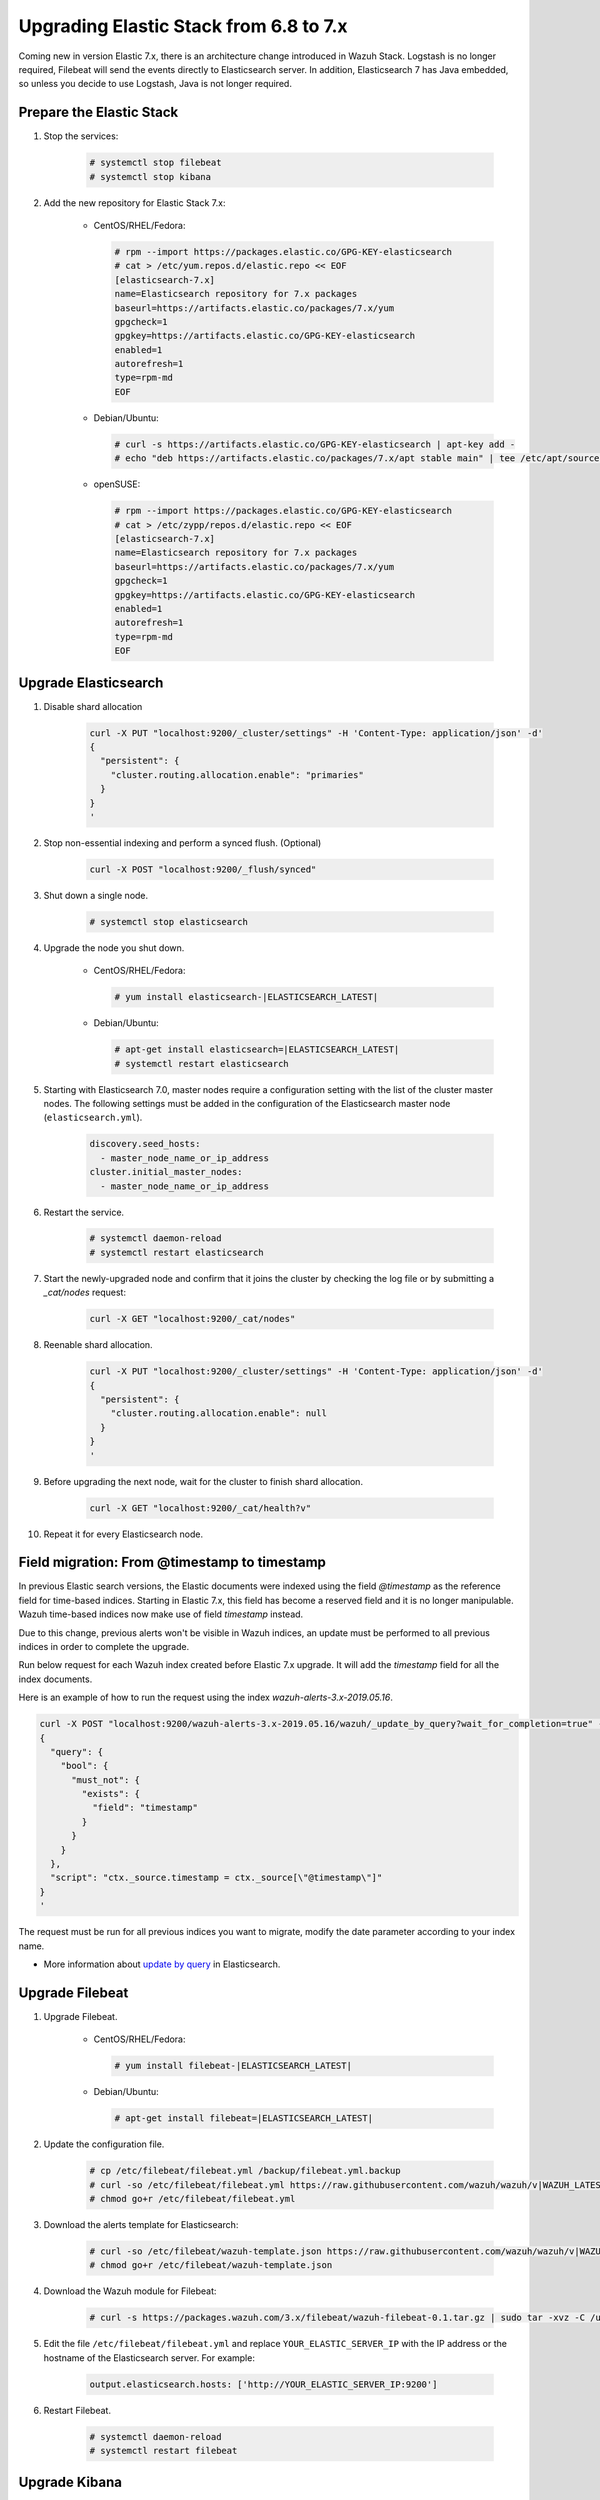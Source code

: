 .. Copyright (C) 2020 Wazuh, Inc.

.. _elastic_server_rolling_upgrade:

Upgrading Elastic Stack from 6.8 to 7.x
=======================================

Coming new in version Elastic 7.x, there is an architecture change introduced in Wazuh Stack. Logstash is no longer required, Filebeat will send the events directly to Elasticsearch server. In addition, Elasticsearch 7 has Java embedded, so unless you decide to use Logstash, Java is not longer required.


Prepare the Elastic Stack
-------------------------

#. Stop the services:

    .. code-block:: console

      # systemctl stop filebeat
      # systemctl stop kibana

#. Add the new repository for Elastic Stack 7.x:

    * CentOS/RHEL/Fedora:

      .. code-block:: console

        # rpm --import https://packages.elastic.co/GPG-KEY-elasticsearch
        # cat > /etc/yum.repos.d/elastic.repo << EOF
        [elasticsearch-7.x]
        name=Elasticsearch repository for 7.x packages
        baseurl=https://artifacts.elastic.co/packages/7.x/yum
        gpgcheck=1
        gpgkey=https://artifacts.elastic.co/GPG-KEY-elasticsearch
        enabled=1
        autorefresh=1
        type=rpm-md
        EOF

    * Debian/Ubuntu:

      .. code-block:: console

        # curl -s https://artifacts.elastic.co/GPG-KEY-elasticsearch | apt-key add -
        # echo "deb https://artifacts.elastic.co/packages/7.x/apt stable main" | tee /etc/apt/sources.list.d/elastic-7.x.list

    * openSUSE:

      .. code-block:: console

        # rpm --import https://packages.elastic.co/GPG-KEY-elasticsearch
        # cat > /etc/zypp/repos.d/elastic.repo << EOF
        [elasticsearch-7.x]
        name=Elasticsearch repository for 7.x packages
        baseurl=https://artifacts.elastic.co/packages/7.x/yum
        gpgcheck=1
        gpgkey=https://artifacts.elastic.co/GPG-KEY-elasticsearch
        enabled=1
        autorefresh=1
        type=rpm-md
        EOF


Upgrade Elasticsearch
---------------------

#. Disable shard allocation

    .. code-block:: bash

      curl -X PUT "localhost:9200/_cluster/settings" -H 'Content-Type: application/json' -d'
      {
        "persistent": {
          "cluster.routing.allocation.enable": "primaries"
        }
      }
      '

#. Stop non-essential indexing and perform a synced flush. (Optional)

    .. code-block:: bash

      curl -X POST "localhost:9200/_flush/synced"

#. Shut down a single node.

    .. code-block:: console

      # systemctl stop elasticsearch

#. Upgrade the node you shut down.

    * CentOS/RHEL/Fedora:

      .. code-block:: console

        # yum install elasticsearch-|ELASTICSEARCH_LATEST|

    * Debian/Ubuntu:

      .. code-block:: console

        # apt-get install elasticsearch=|ELASTICSEARCH_LATEST|
        # systemctl restart elasticsearch

#. Starting with Elasticsearch 7.0, master nodes require a configuration setting with the list of the cluster master nodes. The following settings must be added in the configuration of the Elasticsearch master node (``elasticsearch.yml``).

    .. code-block:: yaml

      discovery.seed_hosts:
        - master_node_name_or_ip_address
      cluster.initial_master_nodes:
        - master_node_name_or_ip_address

#. Restart the service.

    .. code-block:: console

      # systemctl daemon-reload
      # systemctl restart elasticsearch

#. Start the newly-upgraded node and confirm that it joins the cluster by checking the log file or by submitting a *_cat/nodes* request:

    .. code-block:: bash

      curl -X GET "localhost:9200/_cat/nodes"

#. Reenable shard allocation.

    .. code-block:: bash

      curl -X PUT "localhost:9200/_cluster/settings" -H 'Content-Type: application/json' -d'
      {
        "persistent": {
          "cluster.routing.allocation.enable": null
        }
      }
      '

#. Before upgrading the next node, wait for the cluster to finish shard allocation.

    .. code-block:: bash

      curl -X GET "localhost:9200/_cat/health?v"

#. Repeat it for every Elasticsearch node.

Field migration: From @timestamp to timestamp
----------------------------------------------

In previous Elastic search versions, the Elastic documents were indexed using the field *@timestamp* as the reference field for time-based indices. Starting in Elastic 7.x, this field has become a reserved field and it is no longer manipulable. Wazuh time-based indices now make use of field *timestamp* instead.

Due to this change, previous alerts won't be visible in Wazuh indices, an update must be performed to all previous indices in order to complete the upgrade.

Run below request for each Wazuh index created before Elastic 7.x upgrade. It will add the *timestamp* field for all the index documents.

Here is an example of how to run the request using the index *wazuh-alerts-3.x-2019.05.16*.

.. code-block:: bash

  curl -X POST "localhost:9200/wazuh-alerts-3.x-2019.05.16/wazuh/_update_by_query?wait_for_completion=true" -H 'Content-Type: application/json' -d'
  {
    "query": {
      "bool": {
        "must_not": {
          "exists": {
            "field": "timestamp"
          }
        }
      }
    },
    "script": "ctx._source.timestamp = ctx._source[\"@timestamp\"]"
  }
  '

The request must be run for all previous indices you want to migrate, modify the date parameter according to your index name.

- More information about `update by query <https://www.elastic.co/guide/en/elasticsearch/reference/current/docs-update-by-query.html>`_ in Elasticsearch.

Upgrade Filebeat
----------------

#. Upgrade Filebeat.

    * CentOS/RHEL/Fedora:

      .. code-block:: console

        # yum install filebeat-|ELASTICSEARCH_LATEST|

    * Debian/Ubuntu:

      .. code-block:: console

        # apt-get install filebeat=|ELASTICSEARCH_LATEST|

#. Update the configuration file.

    .. code-block:: console

      # cp /etc/filebeat/filebeat.yml /backup/filebeat.yml.backup
      # curl -so /etc/filebeat/filebeat.yml https://raw.githubusercontent.com/wazuh/wazuh/v|WAZUH_LATEST|/extensions/filebeat/7.x/filebeat.yml
      # chmod go+r /etc/filebeat/filebeat.yml

#. Download the alerts template for Elasticsearch:

    .. code-block:: console

      # curl -so /etc/filebeat/wazuh-template.json https://raw.githubusercontent.com/wazuh/wazuh/v|WAZUH_LATEST|/extensions/elasticsearch/7.x/wazuh-template.json
      # chmod go+r /etc/filebeat/wazuh-template.json

#. Download the Wazuh module for Filebeat:

    .. code-block:: console

      # curl -s https://packages.wazuh.com/3.x/filebeat/wazuh-filebeat-0.1.tar.gz | sudo tar -xvz -C /usr/share/filebeat/module

#. Edit the file ``/etc/filebeat/filebeat.yml`` and replace ``YOUR_ELASTIC_SERVER_IP`` with the IP address or the hostname of the Elasticsearch server. For example:

    .. code-block:: yaml

      output.elasticsearch.hosts: ['http://YOUR_ELASTIC_SERVER_IP:9200']

#. Restart Filebeat.

    .. code-block:: console

      # systemctl daemon-reload
      # systemctl restart filebeat

Upgrade Kibana
--------------

#. Modify Kibana configuration file ``/etc/kibana/kibana.yml`` and replace ``elasticsearch.url: "address:9200"`` by ``elasticsearch.hosts: ["address:9200"]``.

#. Remove the Wazuh app.

    .. code-block:: console

      # cd /usr/share/kibana/
      # sudo -u kibana bin/kibana-plugin remove wazuh

#. Upgrade Kibana.

    * For CentOS/RHEL/Fedora:

      .. code-block:: console

        # yum install kibana-|ELASTICSEARCH_LATEST|

    * For Debian/Ubuntu:

      .. code-block:: console

        # apt-get install kibana=|ELASTICSEARCH_LATEST|

#. Install the Wazuh app.

    * From URL:

    .. code-block:: console

      # cd /usr/share/kibana/
      # sudo -u kibana bin/kibana-plugin install https://packages.wazuh.com/wazuhapp/wazuhapp-|WAZUH_LATEST|_|ELASTICSEARCH_LATEST|.zip

    * From the package:

    .. code-block:: console

      # cd /usr/share/kibana/
      # sudo -u kibana bin/kibana-plugin install file:///path/wazuhapp-|WAZUH_LATEST|_|ELASTICSEARCH_LATEST|.zip

#. For installations on Kibana 7.6.X versions it is recommended to increase the heap size of Kibana to ensure the Kibana's plugins installation:

    .. code-block:: console

      # cat >> /etc/default/kibana << EOF
      NODE_OPTIONS="--max_old_space_size=2048"
      EOF

#. Restart Kibana.

    .. code-block:: console

      # systemctl daemon-reload
      # systemctl restart kibana
      
Disabling repositories
^^^^^^^^^^^^^^^^^^^^^^

    * For CentOS/RHEL/Fedora:

      .. code-block:: console

        # sed -i "s/^enabled=1/enabled=0/" /etc/yum.repos.d/elastic.repo

    * For Debian/Ubuntu:

      .. code-block:: console

        # sed -i "s/^deb/#deb/" /etc/apt/sources.list.d/elastic-7.x.list
        # apt-get update

      Alternatively, you can set the package state to ``hold``, which will stop updates (although you can still upgrade it manually using ``apt-get install``).

      .. code-block:: console

        # echo "elasticsearch hold" | sudo dpkg --set-selections
        # echo "kibana hold" | sudo dpkg --set-selections

    * For openSUSE:

      .. code-block:: console

        # sed -i "s/^enabled=1/enabled=0/" /etc/zypp/repos.d/elastic.repo